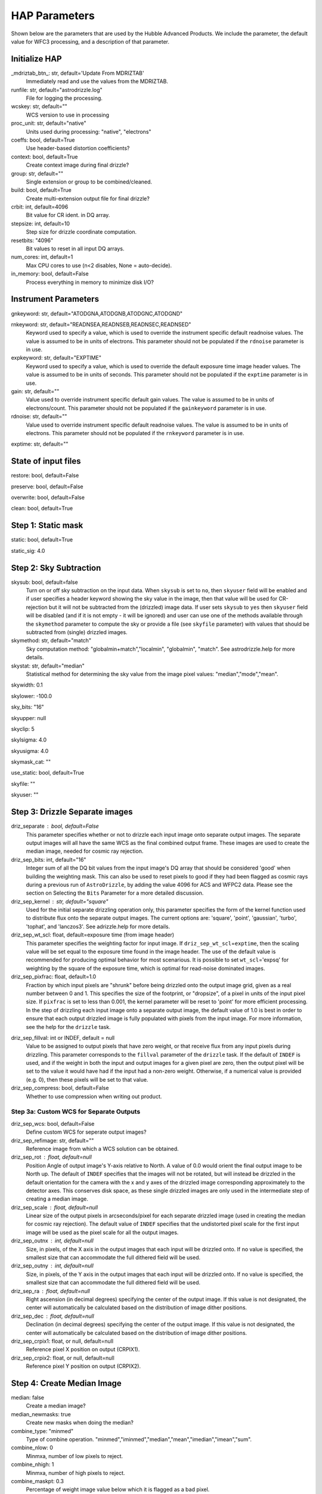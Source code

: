 HAP Parameters
-----------------------------------

.. _hap-parameters:

Shown below are the parameters that are used by the Hubble Advanced Products. We include the parameter, the default value for WFC3 processing, and a description of that parameter.

.. run_hap_processing
.. identified in json files. 


Initialize HAP
^^^^^^^^^^^^^^

\_mdriztab_btn\_: str, default='Update From MDRIZTAB'
    Immediately read and use the values from the MDRIZTAB.

runfile: str, default="astrodrizzle.log"
    File for logging the processing.

wcskey: str, default=""
    WCS version to use in processing

proc_unit: str, default="native"
    Units used during processing: "native", "electrons"

coeffs: bool, default=True
    Use header-based distortion coefficients?

context: bool, default=True
    Create context image during final drizzle?

group: str, default=""
    Single extension or group to be combined/cleaned.

build: bool, default=True
    Create multi-extension output file for final drizzle?

crbit: int, default=4096
    Bit value for CR ident. in DQ array.

stepsize: int, default=10
    Step size for drizzle coordinate computation.

resetbits: "4096"
    Bit values to reset in all input DQ arrays.

num_cores: int, default=1
    Max CPU cores to use (n<2 disables, None = auto-decide).

in_memory: bool, default=False
    Process everything in memory to minimize disk I/O?

Instrument Parameters
^^^^^^^^^^^^^^^^^^^^^

.. or float?

gnkeyword: str, default="ATODGNA,ATODGNB,ATODGNC,ATODGND"

rnkeyword: str, default="READNSEA,READNSEB,READNSEC,READNSED"
    Keyword used to specify a value, which is used to override the instrument
    specific default readnoise values. The value is assumed to be in units
    of electrons. This parameter should not be populated if the ``rdnoise``
    parameter is in use.

expkeyword: str, default="EXPTIME"
    Keyword used to specify a value, which is used to override the default
    exposure time image header values.  The value is assumed to be in units
    of seconds. This parameter should not be populated if the ``exptime``
    parameter is in use.

gain: str, default=""
    Value used to override instrument specific default gain values. The value
    is assumed to be in units of electrons/count.  This parameter should not
    be populated if the ``gainkeyword`` parameter is in use.

rdnoise: str, default=""
    Value used to override instrument specific default readnoise values.
    The value is assumed to be in units of electrons. This parameter should
    not be populated if the ``rnkeyword`` parameter is in use.

exptime: str, default=""

State of input files
^^^^^^^^^^^^^^^^^^^^

restore: bool, default=False

preserve: bool, default=False

overwrite: bool, default=False

clean: bool, default=True

Step 1: Static mask
^^^^^^^^^^^^^^^^^^^

static: bool, default=True

static_sig: 4.0

Step 2: Sky Subtraction
^^^^^^^^^^^^^^^^^^^^^^^

skysub: bool, default=false
    Turn on or off sky subtraction on the input data. When ``skysub`` is set  to ``no``, then ``skyuser`` field will be enabled and if user specifies a  header keyword showing the sky value in the image, then that value will  be used for CR-rejection but it will not be subtracted from the (drizzled)  image data. If user sets ``skysub`` to ``yes`` then ``skyuser`` field will be  disabled (and if it is not empty - it will be ignored) and user can use  one of the methods available through the ``skymethod`` parameter to  compute the sky or provide a file (see ``skyfile`` parameter) with values  that should be subtracted from (single) drizzled images.

skymethod: str, default="match"
    Sky computation method: "globalmin+match","localmin", "globalmin", "match". See astrodrizzle.help for more details.

skystat: str, default="median"
    Statistical method for determining the sky value from the image pixel values: "median","mode","mean".

skywidth: 0.1

skylower: -100.0

sky_bits: "16"

skyupper: null

skyclip: 5

skylsigma: 4.0

skyusigma: 4.0

skymask_cat: ""

use_static: bool, default=True

skyfile: ""

skyuser: ""

Step 3: Drizzle Separate images
^^^^^^^^^^^^^^^^^^^^^^^^^^^^^^^

driz_separate : bool, default=False
    This parameter specifies whether or not to drizzle each input image onto separate output images. The separate output images will all have the same WCS as the final combined output frame. These images are used to create the median image, needed for cosmic ray rejection.

driz_sep_bits: int, default="16"
    Integer sum of all the DQ bit values from the input image's DQ array that should be considered 'good' when building the weighting mask. This can also be used to reset pixels to good if they had been flagged as cosmic rays during a previous run of ``AstroDrizzle``, by adding the value 4096 for ACS and WFPC2 data. Please see the section on Selecting the ``Bits`` Parameter for a more detailed discussion.

driz_sep_kernel : str, default="square"
    Used for the initial separate drizzling operation only, this parameter specifies the form of the kernel function used to distribute flux onto the separate output images. The current options are: 'square', 'point', 'gaussian', 'turbo', 'tophat', and 'lanczos3'. See adrizzle.help for more details. 

driz_sep_wt_scl: float, default=exposure time (from image header)
    This parameter specifies the weighting factor for input image. If ``driz_sep_wt_scl``\ =\ ``exptime``, then the scaling value will be set equal to the exposure time found in the image header. The use of the default value is recommended for producing optimal behavior for most scenarious. It is possible to set ``wt_scl``\ =\ 'expsq' for weighting by the square of the exposure time, which is optimal for read-noise dominated images.

driz_sep_pixfrac: float, default=1.0
    Fraction by which input pixels are "shrunk" before being drizzled onto the output image grid, given as a real number between 0 and 1. This specifies the size of the footprint, or "dropsize", of a pixel in units of the input pixel size. If ``pixfrac`` is set to less than 0.001, the kernel parameter will be reset to 'point' for more efficient processing. In the step of drizzling each input image onto a separate output image, the default value of 1.0 is best in order to ensure that each output drizzled image is fully populated with pixels from the input image. For more information, see the help for the ``drizzle`` task.

.. null?!?!?!?!?

driz_sep_fillval: int or INDEF, default = null
    Value to be assigned to output pixels that have zero weight, or that receive flux from any input pixels during drizzling. This parameter corresponds to the ``fillval`` parameter of the ``drizzle`` task. If the default of ``INDEF`` is used, and if the weight in both the input and output images for a given pixel are zero, then the output pixel will be set to the value it would have had if the input had a non-zero weight. Otherwise, if a numerical value is provided (e.g. 0), then these pixels will be set to that value.

driz_sep_compress: bool, default=False
    Whether to use compression when writing out product.

Step 3a: Custom WCS for Separate Outputs
""""""""""""""""""""""""""""""""""""""""

driz_sep_wcs: bool, default=False
    Define custom WCS for seperate output images?

driz_sep_refimage: str, default=""
    Reference image from which a WCS solution can be obtained.

driz_sep_rot : float, default=null
    Position Angle of output image's Y-axis relative to North.  A value of 0.0 would orient the final output image to be North up.  The default of ``INDEF`` specifies that the images will not be rotated,  but will instead be drizzled in the default orientation for the camera  with the x and y axes of the drizzled image corresponding approximately  to the detector axes. This conserves disk space, as these single  drizzled images are only used in the intermediate step of creating  a median image.

driz_sep_scale : float, default=null
    Linear size of the output pixels in arcseconds/pixel for each separate  drizzled image (used in creating the median for cosmic ray rejection).  The default value of ``INDEF`` specifies that the undistorted pixel  scale for the first input image will be used as the pixel scale for  all the output images.

driz_sep_outnx : int, default=null
    Size, in pixels, of the X axis in the output images that each input  will be drizzled onto. If no value is specified, the smallest size that  can accommodate the full dithered field will be used.

driz_sep_outny : int, default=null
    Size, in pixels, of the Y axis in the output images that each input  will be drizzled onto. If no value is specified, the smallest size  that can accommodate the full dithered field will be used.

driz_sep_ra : float, default=null
    Right ascension (in decimal degrees) specifying the center of the output  image. If this value is not designated, the center will automatically  be calculated based on the distribution of image dither positions.

driz_sep_dec : float, default=null
    Declination (in decimal degrees) specifying the center of the output  image. If this value is not designated, the center will automatically  be calculated based on the distribution of image dither positions.

driz_sep_crpix1: float, or null, default=null
    Reference pixel X position on output (CRPIX1).

driz_sep_crpix2: float, or null, default=null
    Reference pixel Y position on output (CRPIX2).

Step 4: Create Median Image
^^^^^^^^^^^^^^^^^^^^^^^^^^^

median: false
    Create a median image?

median_newmasks: true
    Create new masks when doing the median?

combine_type: "minmed"
    Type of combine operation. "minmed","iminmed","median","mean","imedian","imean","sum".

combine_nlow: 0
    Minmxa, number of low pixels to reject.

combine_nhigh: 1
    Minmxa, number of high pixels to reject.

combine_maskpt: 0.3
    Percentage of weight image value below which it is flagged as a bad pixel.

combine_nsigma: "4 3"
    Significance for accepting minimum instead of median.


combine_lthresh: null
    Lower threshold for clipping input pixel values.

combine_hthresh: null
    Upper threshold for clipping input pixel values.

combine_grow: 1
    Radius (pixels) for neighbor rejection.

combine_bufsize: null
    Size of buffer(in Mb) for each input image.


Step 5: Blot back the median image
^^^^^^^^^^^^^^^^^^^^^^^^^^^^^^^^^^

blot: false

blot_interp: "poly5"

blot_sinscl: 1.0

blot_addsky: true

blot_skyval: 0.0


Step 6: Remove cosmic rays with deriv, driz_cr
^^^^^^^^^^^^^^^^^^^^^^^^^^^^^^^^^^^^^^^^^^^^^^

driz_cr: false

driz_cr_snr: "5.0 4.0"

driz_cr_grow: 1

driz_cr_ctegrow: 0

driz_cr_scale: "3.0 2.4"

driz_cr_corr: false

Step 7: Drizzle final combined image
^^^^^^^^^^^^^^^^^^^^^^^^^^^^^^^^^^^^

driz_combine: true

final_pixfrac: 1.0

final_fillval: null

final_bits: "65535"

final_maskval: null

final_wht_type: "EXP"

final_kernel: "square"

final_wt_scl: "exptime"

final_units: "cps"

Step 7a: Custom WCS for final output
""""""""""""""""""""""""""""""""""""

final_wcs: true

final_rot: 0.0

final_refimage: ""

final_scale: null

final_outnx: null

final_outny: null

final_ra: null

final_dec: null

final_crpix1: null

final_crpix2: null
